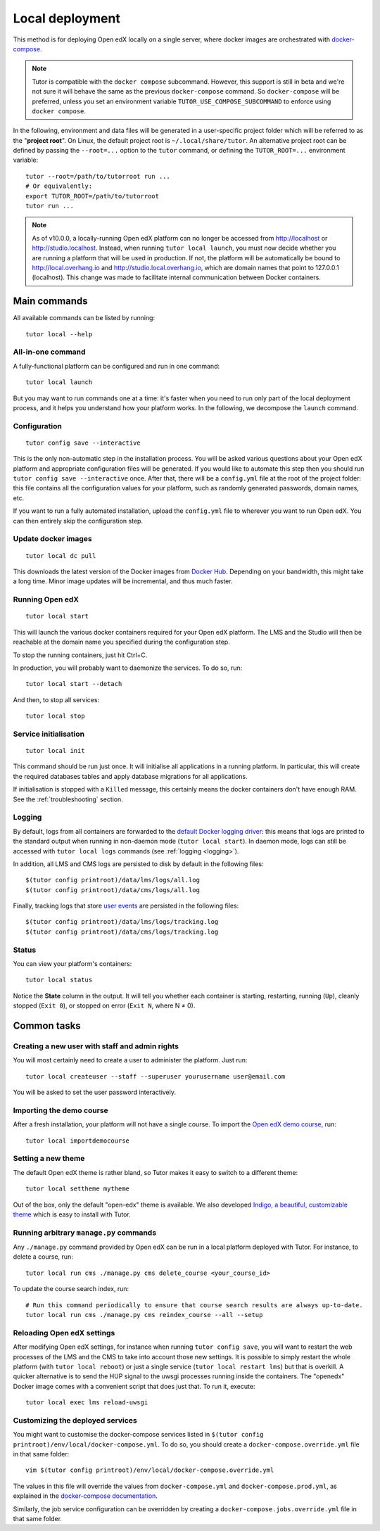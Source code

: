 .. _local:

Local deployment
================

This method is for deploying Open edX locally on a single server, where docker images are orchestrated with `docker-compose <https://docs.docker.com/compose/overview/>`_.

.. note::
    Tutor is compatible with the ``docker compose`` subcommand. However, this support is still in beta and we're not sure it will behave the same as the previous ``docker-compose`` command. So ``docker-compose`` will be preferred, unless you set an environment variable ``TUTOR_USE_COMPOSE_SUBCOMMAND`` to enforce using ``docker compose``.

.. _tutor_root:

In the following, environment and data files will be generated in a user-specific project folder which will be referred to as the "**project root**". On Linux, the default project root is ``~/.local/share/tutor``. An alternative project root can be defined by passing the ``--root=...`` option to the ``tutor`` command, or defining the ``TUTOR_ROOT=...`` environment variable::

    tutor --root=/path/to/tutorroot run ...
    # Or equivalently:
    export TUTOR_ROOT=/path/to/tutorroot
    tutor run ...

.. note::
    As of v10.0.0, a locally-running Open edX platform can no longer be accessed from http://localhost or http://studio.localhost. Instead, when running ``tutor local launch``, you must now decide whether you are running a platform that will be used in production. If not, the platform will be automatically be bound to http://local.overhang.io and http://studio.local.overhang.io, which are domain names that point to 127.0.0.1 (localhost). This change was made to facilitate internal communication between Docker containers.

Main commands
-------------

All available commands can be listed by running::

    tutor local --help

All-in-one command
~~~~~~~~~~~~~~~~~~

A fully-functional platform can be configured and run in one command::

    tutor local launch

But you may want to run commands one at a time: it's faster when you need to run only part of the local deployment process, and it helps you understand how your platform works. In the following, we decompose the ``launch`` command.

Configuration
~~~~~~~~~~~~~

::

    tutor config save --interactive

This is the only non-automatic step in the installation process. You will be asked various questions about your Open edX platform and appropriate configuration files will be generated. If you would like to automate this step then you should run ``tutor config save --interactive`` once. After that, there will be a ``config.yml`` file at the root of the project folder: this file contains all the configuration values for your platform, such as randomly generated passwords, domain names, etc.

If you want to run a fully automated installation, upload the ``config.yml`` file to wherever you want to run Open edX. You can then entirely skip the configuration step.

Update docker images
~~~~~~~~~~~~~~~~~~~~

::

    tutor local dc pull

This downloads the latest version of the Docker images from `Docker Hub <https://hub.docker.com/r/overhangio/openedx/>`_. Depending on your bandwidth, this might take a long time. Minor image updates will be incremental, and thus much faster.

Running Open edX
~~~~~~~~~~~~~~~~

::

    tutor local start

This will launch the various docker containers required for your Open edX platform. The LMS and the Studio will then be reachable at the domain name you specified during the configuration step.

To stop the running containers, just hit Ctrl+C.

In production, you will probably want to daemonize the services. To do so, run::

    tutor local start --detach

And then, to stop all services::

    tutor local stop

Service initialisation
~~~~~~~~~~~~~~~~~~~~~~

::

    tutor local init

This command should be run just once. It will initialise all applications in a running platform. In particular, this will create the required databases tables and apply database migrations for all applications.

If initialisation is stopped with a ``Killed`` message, this certainly means the docker containers don't have enough RAM. See the :ref:`troubleshooting` section.

Logging
~~~~~~~

By default, logs from all containers are forwarded to the `default Docker logging driver <https://docs.docker.com/config/containers/logging/configure/>`_: this means that logs are printed to the standard output when running in non-daemon mode (``tutor local start``). In daemon mode, logs can still be accessed with ``tutor local logs`` commands (see :ref:`logging <logging>`).

In addition, all LMS and CMS logs are persisted to disk by default in the following files::

    $(tutor config printroot)/data/lms/logs/all.log
    $(tutor config printroot)/data/cms/logs/all.log

Finally, tracking logs that store `user events <https://edx.readthedocs.io/projects/devdata/en/latest/internal_data_formats/tracking_logs/index.html>`_ are persisted in the following files::

    $(tutor config printroot)/data/lms/logs/tracking.log
    $(tutor config printroot)/data/cms/logs/tracking.log

Status
~~~~~~

You can view your platform's containers::

    tutor local status

Notice the **State** column in the output. It will tell you whether each container is starting, restarting, running (``Up``), cleanly stopped (``Exit 0``), or stopped on error (``Exit N``, where N ≠ 0).

Common tasks
------------

.. _createuser:

Creating a new user with staff and admin rights
~~~~~~~~~~~~~~~~~~~~~~~~~~~~~~~~~~~~~~~~~~~~~~~

You will most certainly need to create a user to administer the platform. Just run::

    tutor local createuser --staff --superuser yourusername user@email.com

You will be asked to set the user password interactively.

.. _democourse:

Importing the demo course
~~~~~~~~~~~~~~~~~~~~~~~~~

After a fresh installation, your platform will not have a single course. To import the `Open edX demo course <https://github.com/openedx/edx-demo-course>`_, run::

    tutor local importdemocourse

.. _settheme:

Setting a new theme
~~~~~~~~~~~~~~~~~~~

The default Open edX theme is rather bland, so Tutor makes it easy to switch to a different theme::

    tutor local settheme mytheme

Out of the box, only the default "open-edx" theme is available. We also developed `Indigo, a beautiful, customizable theme <https://github.com/overhangio/indigo>`__ which is easy to install with Tutor.

Running arbitrary ``manage.py`` commands
~~~~~~~~~~~~~~~~~~~~~~~~~~~~~~~~~~~~~~~~

Any ``./manage.py`` command provided by Open edX can be run in a local platform deployed with Tutor. For instance, to delete a course, run::

    tutor local run cms ./manage.py cms delete_course <your_course_id>

To update the course search index, run::

    # Run this command periodically to ensure that course search results are always up-to-date.
    tutor local run cms ./manage.py cms reindex_course --all --setup

Reloading Open edX settings
~~~~~~~~~~~~~~~~~~~~~~~~~~~

After modifying Open edX settings, for instance when running ``tutor config save``, you will want to restart the web processes of the LMS and the CMS to take into account those new settings. It is possible to simply restart the whole platform (with ``tutor local reboot``) or just a single service (``tutor local restart lms``) but that is overkill. A quicker alternative is to send the HUP signal to the uwsgi processes running inside the containers. The "openedx" Docker image comes with a convenient script that does just that. To run it, execute::

    tutor local exec lms reload-uwsgi


Customizing the deployed services
~~~~~~~~~~~~~~~~~~~~~~~~~~~~~~~~~

You might want to customise the docker-compose services listed in ``$(tutor config printroot)/env/local/docker-compose.yml``. To do so, you should create a ``docker-compose.override.yml`` file in that same folder::

    vim $(tutor config printroot)/env/local/docker-compose.override.yml

The values in this file will override the values from ``docker-compose.yml`` and ``docker-compose.prod.yml``, as explained in the `docker-compose documentation <https://docs.docker.com/compose/extends/#adding-and-overriding-configuration>`__.

Similarly, the job service configuration can be overridden by creating a ``docker-compose.jobs.override.yml`` file in that same folder.
